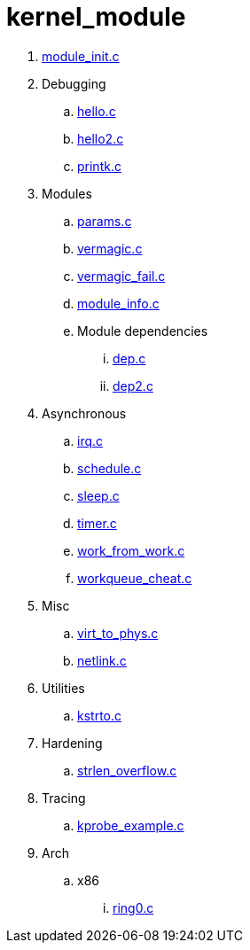 = kernel_module

. link:module_init.c[]
. Debugging
.. link:hello.c[]
.. link:hello2.c[]
.. link:printk.c[]
. Modules
.. link:params.c[]
.. link:vermagic.c[]
.. link:vermagic_fail.c[]
.. link:module_info.c[]
.. Module dependencies
... link:dep.c[]
... link:dep2.c[]
. Asynchronous
.. link:irq.c[]
.. link:schedule.c[]
.. link:sleep.c[]
.. link:timer.c[]
.. link:work_from_work.c[]
.. link:workqueue_cheat.c[]
. Misc
.. link:virt_to_phys.c[]
.. link:netlink.c[]
. Utilities
.. link:kstrto.c[]
. Hardening
.. link:strlen_overflow.c[]
. Tracing
.. link:kprobe_example.c[]
. Arch
.. x86
... link:ring0.c[]
